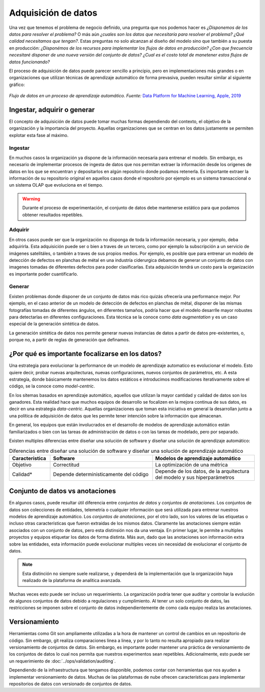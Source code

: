 .. _rst_data_adquisition:

====================
Adquisición de datos
====================

Una vez que tenemos el problema de negocio definido, una pregunta que nos podemos hacer es *¿Disponemos de los datos para resolver el problema?* O más aún *¿cuales son los datos que necesitaría para resolver el problema? ¿Qué calidad necesitamos que tengan?*. Estas preguntas no solo alcanzan al diseño del modelo sino que también a su puesta en producción: *¿Disponémos de los recursos para implementar los flujos de datos en producción? ¿Con que frecuencia necesitaré disponer de una nueva versión del conjunto de datos? ¿Cual es el costo total de manetener estos flujos de datos funcionando?*

El proceso de adquisición de datos puede parecer sencillo a principio, pero en implementaciones más grandes o en organizaciones que utilizan técnicas de aprendizaje automático de forma prevasiva, pueden resultar similar al siguiente gráfico:

.. figure:: ../_images/data_workflows.png
   :alt: Flujo de datos en un proceso de aprendizaje automático.
   :align: center
   :width: 500

   *Flujo de datos en un proceso de aprendizaje automático. Fuente:* `Data Platform for Machine Learning, Apple, 2019 <https://dl.acm.org/doi/pdf/10.1145/3299869.3314050>`_ 

.. _rst_data_adquire_ingest_generate:

Ingestar, adquirir o generar
----------------------------

El concepto de adquisición de datos puede tomar muchas formas dependiendo del contexto, el objetivo de la organización y la importancia del proyecto. Aquellas organizaciones que se centran en los datos justamente se permiten explotar esta fase al máximo. 

Ingestar
^^^^^^^^
En muchos casos la organización ya dispone de la información necesaria para entrenar el modelo. Sin embargo, es necesario de implementar procesos de ingesta de datos que nos permitan extraer la información desde los origenes de datos en los que se encuentran y depositarlos en algún repositorio donde podamos retenerla. Es importante extraer la información de su repositorio original en aquellos casos donde el repositorio por ejemplo es un sistema transaccional o un sistema OLAP que evoluciona en el tiempo. 

.. warning:: Durante el proceso de experimentación, el conjunto de datos debe mantenerse estático para que podamos obtener resultados repetibles.

Adquirir
^^^^^^^^
En otros casos puede ser que la organización no disponga de toda la información necesaria, y por ejemplo, deba adquirirla. Esta adquisición puede ser o bien a traves de un tercero, como por ejemplo la subscripción a un servicio de imágenes satelitáles, o también a traves de sus propios medios. Por ejemplo, es posible que para entrenar un modelo de detección de defectos en planchas de métal en una industría ciderurgica debamos de generar un conjunto de datos con imagenes tomadas de diferentes defectos para poder clasificarlas. Esta adquisición tendrá un costo para la organización es importante poder cuantificarlo.

Generar
^^^^^^^
Existen problemas donde disponer de un conjunto de datos más rico quizás ofrecería una performance mejor. Por ejemplo, en el caso anterior de un modelo de detección de defectos en planchas de métal, disponer de las mismas fotografías tomadas de diferentes ángulos, en diferentes tamaños, podría hacer que el modelo desarrlle mayor robustes para detectarlas en diferentes configuraciones. Esta técnica se la conoce como *data augmentation* y es un caso especial de la generación sintética de datos.

La generación sintética de datos nos permite generar nuevas instancias de datos a partir de datos pre-existentes, o, porque no, a partir de reglas de generación que definamos.


¿Por qué es importante focalizarse en los datos?
------------------------------------------------

Una estrategia para evolucionar la performance de un modelo de aprendizaje automatico es evolucionar el modelo. Esto quiere decir, probar nuevas arquitecturas, nuevas configuraciones, nuevos conjuntos de parámetros, etc. A esta estrategía, donde básicamente mantenemos los datos estáticos e introducimos modificaciones iterativamente sobre el código, se la conoce como *model-centric*.

En los sitemas basados en aprendizaje automático, aquellos que utilizan la mayor cantidad y calidad de datos son los ganadores. Esta realidad hace que muchos equipos de desarrollo se focalizen en la mejora continua de sus datos, es decir en una estrategia *data-centric*. Aquellas organizaciones que toman esta iniciativa en general la desarrollan junto a una política de adquisición de datos que les permite tener intención sobre la información que almacenan.

En general, los equipos que están involucrados en el desarrollo de modelos de aprendizaje automático están familiarizados o bien con las tareas de administración de datos o con las tareas de modelado, pero por separado. 

Existen multiples diferencias entre diseñar una solución de software y diseñar una solución de aprendizaje automático:

.. csv-table:: Diferencias entre diseñar una solución de software y diseñar una solución de aprendizaje automático
   :header: "Caracteristica", "Software", "Modelos de aprendizaje automático"
   :widths: 20, 50, 50

   "Objetivo", "Correctitud", "La optimización de una métrica"
   "Calidad*", "Depende deterministicamente del código", "Depende de los datos, de la arquitectura del modelo y sus hiperparámetros"



Conjunto de datos vs anotaciones
--------------------------------
En algunos casos, puede resultar útil diferencia entre *conjuntos de datos* y *conjuntos de anotaciones*. Los conjuntos de datos son colecciones de entidades, telemetría o cualquier información que será utilizada para entrenar nuestros modelos de aprendizaje automático. Los *conjuntos de anotaciones*, por el otro lado, son los valores de las etiquetas o incluso otras características que fueron extraidas de los mismos datos. Claramente las anotaciones siempre están asociados con un conjunto de datos, pero esta distinsión nos da una ventaja. En primer lugar, le permite a multiples proyectos y equipos etiquetar los datos de forma distinta. Más aun, dado que las anotaciones son información extra sobre las entidades, esta información puede evolucionar multiples veces sin necesidad de evolucionar el conjunto de datos. 

.. note:: Esta distinción no siempre suele realizarse, y dependerá de la implementación que la organización haya realizado de la plataforma de analítica avanzada.

Muchas veces esto puede ser incluso un requerimiento. La organización podría tener que auditar y controlar la evolución de algunos conjuntos de datos debido a regulaciones y cumplimiento. Al tener un solo conjunto de datos, las restricciones se imponen sobre el conjunto de datos independientemente de como cada equipo realiza las anotaciones.

Versionamiento
--------------
Herramientas como Git son ampliamente utilizadas a la hora de mantener un control de cambios en un repositorio de código. Sin embargo, git realiza comparaciones linea a linea, y por lo tanto no resulta apropiado para realizar versionamiento de conjuntos de datos. Sin embargo, es importante poder mantener una práctica de versionamiento de los conjuntos de datos lo cual nos permita que nuestros experimentos sean repetibles. Adicionalmente, esto puede ser un requerimiento de :doc:`../ops/validation/auditing`.

Dependiendo de la infraestructura que tengamos disponible, podemos contar con herramientas que nos ayuden a implementar versionamiento de datos. Muchas de las plataformas de nube ofrecen características para implementar repositorios de datos con versionado de conjuntos de datos.